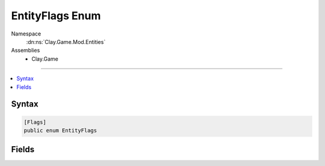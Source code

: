 
EntityFlags Enum
================



Namespace
    :dn:ns:`Clay.Game.Mod.Entities`

Assemblies
    * Clay.Game

----

.. contents::
   :local:






Syntax
------

.. code-block:: csharp

    [Flags]
    public enum EntityFlags





.. dn:enumeration:: Clay.Game.Mod.Entities.EntityFlags
    :hidden:

.. dn:enumeration:: Clay.Game.Mod.Entities.EntityFlags


Fields
------

.. dn:enumeration:: Clay.Game.Mod.Entities.EntityFlags
    :noindex:
    :hidden:

    .. dn:field:: Clay.Game.Mod.Entities.EntityFlags.Attracts



        :rtype: Clay.Game.Mod.Entities.EntityFlags

        .. code-block:: csharp

            Attracts = 1

    .. dn:field:: Clay.Game.Mod.Entities.EntityFlags.Colonist



        :rtype: Clay.Game.Mod.Entities.EntityFlags

        .. code-block:: csharp

            Colonist = 16777216

    .. dn:field:: Clay.Game.Mod.Entities.EntityFlags.ColonyAttackResponse



        :rtype: Clay.Game.Mod.Entities.EntityFlags

        .. code-block:: csharp

            ColonyAttackResponse = 67108864

    .. dn:field:: Clay.Game.Mod.Entities.EntityFlags.ContactDamage



        :rtype: Clay.Game.Mod.Entities.EntityFlags

        .. code-block:: csharp

            ContactDamage = 134217728

    .. dn:field:: Clay.Game.Mod.Entities.EntityFlags.EnergyDropper



        :rtype: Clay.Game.Mod.Entities.EntityFlags

        .. code-block:: csharp

            EnergyDropper = 65536

    .. dn:field:: Clay.Game.Mod.Entities.EntityFlags.ExplosiveDamage



        :rtype: Clay.Game.Mod.Entities.EntityFlags

        .. code-block:: csharp

            ExplosiveDamage = 262144

    .. dn:field:: Clay.Game.Mod.Entities.EntityFlags.FreezeDamage



        :rtype: Clay.Game.Mod.Entities.EntityFlags

        .. code-block:: csharp

            FreezeDamage = 4194304

    .. dn:field:: Clay.Game.Mod.Entities.EntityFlags.Interactive



        :rtype: Clay.Game.Mod.Entities.EntityFlags

        .. code-block:: csharp

            Interactive = 256

    .. dn:field:: Clay.Game.Mod.Entities.EntityFlags.Invulnerable



        :rtype: Clay.Game.Mod.Entities.EntityFlags

        .. code-block:: csharp

            Invulnerable = 268435456

    .. dn:field:: Clay.Game.Mod.Entities.EntityFlags.LineOfSight



        :rtype: Clay.Game.Mod.Entities.EntityFlags

        .. code-block:: csharp

            LineOfSight = 1024

    .. dn:field:: Clay.Game.Mod.Entities.EntityFlags.Mine



        :rtype: Clay.Game.Mod.Entities.EntityFlags

        .. code-block:: csharp

            Mine = 33554432

    .. dn:field:: Clay.Game.Mod.Entities.EntityFlags.None



        :rtype: Clay.Game.Mod.Entities.EntityFlags

        .. code-block:: csharp

            None = 0

    .. dn:field:: Clay.Game.Mod.Entities.EntityFlags.PreferredTarget



        :rtype: Clay.Game.Mod.Entities.EntityFlags

        .. code-block:: csharp

            PreferredTarget = 4

    .. dn:field:: Clay.Game.Mod.Entities.EntityFlags.Repels



        :rtype: Clay.Game.Mod.Entities.EntityFlags

        .. code-block:: csharp

            Repels = 2

    .. dn:field:: Clay.Game.Mod.Entities.EntityFlags.Rotates



        :rtype: Clay.Game.Mod.Entities.EntityFlags

        .. code-block:: csharp

            Rotates = 512

    .. dn:field:: Clay.Game.Mod.Entities.EntityFlags.SeekFriendlyPlayer



        :rtype: Clay.Game.Mod.Entities.EntityFlags

        .. code-block:: csharp

            SeekFriendlyPlayer = 16

    .. dn:field:: Clay.Game.Mod.Entities.EntityFlags.SeekTargets



        :rtype: Clay.Game.Mod.Entities.EntityFlags

        .. code-block:: csharp

            SeekTargets = 8

    .. dn:field:: Clay.Game.Mod.Entities.EntityFlags.SicknessDamage



        :rtype: Clay.Game.Mod.Entities.EntityFlags

        .. code-block:: csharp

            SicknessDamage = 1048576

    .. dn:field:: Clay.Game.Mod.Entities.EntityFlags.StasisDamage



        :rtype: Clay.Game.Mod.Entities.EntityFlags

        .. code-block:: csharp

            StasisDamage = 524288

    .. dn:field:: Clay.Game.Mod.Entities.EntityFlags.SuppressionDamage



        :rtype: Clay.Game.Mod.Entities.EntityFlags

        .. code-block:: csharp

            SuppressionDamage = 2097152

    .. dn:field:: Clay.Game.Mod.Entities.EntityFlags.WeaponDamage



        :rtype: Clay.Game.Mod.Entities.EntityFlags

        .. code-block:: csharp

            WeaponDamage = 131072



